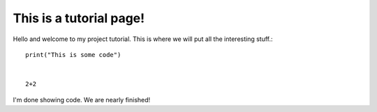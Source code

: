 This is a tutorial page!
========================

Hello and welcome to my project tutorial. This is where we will put all the interesting stuff.::

   print("This is some code")
   
   
   2+2
   
I'm done showing code. We are nearly finished!



